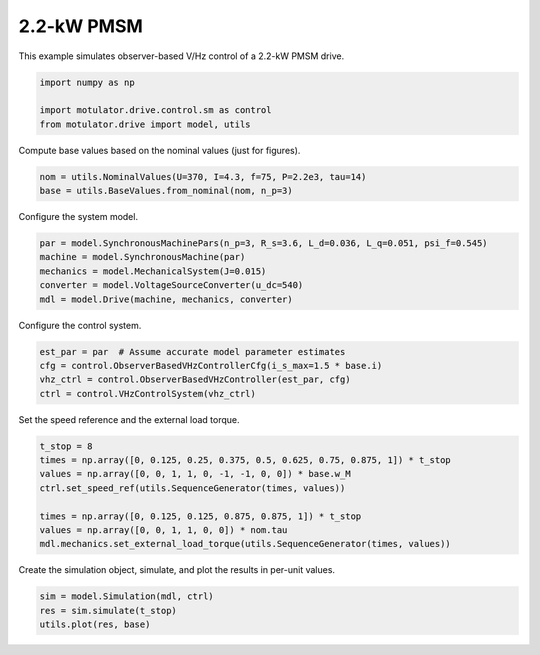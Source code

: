 
.. DO NOT EDIT.
.. THIS FILE WAS AUTOMATICALLY GENERATED BY SPHINX-GALLERY.
.. TO MAKE CHANGES, EDIT THE SOURCE PYTHON FILE:
.. "drive_examples/vhz/plot_obs_vhz_pmsm_2kw.py"
.. LINE NUMBERS ARE GIVEN BELOW.

.. only:: html

    .. note::
        :class: sphx-glr-download-link-note

        :ref:`Go to the end <sphx_glr_download_drive_examples_vhz_plot_obs_vhz_pmsm_2kw.py>`
        to download the full example code.

.. rst-class:: sphx-glr-example-title

.. _sphx_glr_drive_examples_vhz_plot_obs_vhz_pmsm_2kw.py:


2.2-kW PMSM
===========

This example simulates observer-based V/Hz control of a 2.2-kW PMSM drive.

.. GENERATED FROM PYTHON SOURCE LINES 9-15

.. code-block:: Python


    import numpy as np

    import motulator.drive.control.sm as control
    from motulator.drive import model, utils








.. GENERATED FROM PYTHON SOURCE LINES 16-17

Compute base values based on the nominal values (just for figures).

.. GENERATED FROM PYTHON SOURCE LINES 17-21

.. code-block:: Python


    nom = utils.NominalValues(U=370, I=4.3, f=75, P=2.2e3, tau=14)
    base = utils.BaseValues.from_nominal(nom, n_p=3)








.. GENERATED FROM PYTHON SOURCE LINES 22-23

Configure the system model.

.. GENERATED FROM PYTHON SOURCE LINES 23-30

.. code-block:: Python


    par = model.SynchronousMachinePars(n_p=3, R_s=3.6, L_d=0.036, L_q=0.051, psi_f=0.545)
    machine = model.SynchronousMachine(par)
    mechanics = model.MechanicalSystem(J=0.015)
    converter = model.VoltageSourceConverter(u_dc=540)
    mdl = model.Drive(machine, mechanics, converter)








.. GENERATED FROM PYTHON SOURCE LINES 31-32

Configure the control system.

.. GENERATED FROM PYTHON SOURCE LINES 32-38

.. code-block:: Python


    est_par = par  # Assume accurate model parameter estimates
    cfg = control.ObserverBasedVHzControllerCfg(i_s_max=1.5 * base.i)
    vhz_ctrl = control.ObserverBasedVHzController(est_par, cfg)
    ctrl = control.VHzControlSystem(vhz_ctrl)








.. GENERATED FROM PYTHON SOURCE LINES 39-40

Set the speed reference and the external load torque.

.. GENERATED FROM PYTHON SOURCE LINES 40-50

.. code-block:: Python


    t_stop = 8
    times = np.array([0, 0.125, 0.25, 0.375, 0.5, 0.625, 0.75, 0.875, 1]) * t_stop
    values = np.array([0, 0, 1, 1, 0, -1, -1, 0, 0]) * base.w_M
    ctrl.set_speed_ref(utils.SequenceGenerator(times, values))

    times = np.array([0, 0.125, 0.125, 0.875, 0.875, 1]) * t_stop
    values = np.array([0, 0, 1, 1, 0, 0]) * nom.tau
    mdl.mechanics.set_external_load_torque(utils.SequenceGenerator(times, values))








.. GENERATED FROM PYTHON SOURCE LINES 51-52

Create the simulation object, simulate, and plot the results in per-unit values.

.. GENERATED FROM PYTHON SOURCE LINES 52-56

.. code-block:: Python


    sim = model.Simulation(mdl, ctrl)
    res = sim.simulate(t_stop)
    utils.plot(res, base)



.. image-sg:: /drive_examples/vhz/images/sphx_glr_plot_obs_vhz_pmsm_2kw_001.png
   :alt: plot obs vhz pmsm 2kw
   :srcset: /drive_examples/vhz/images/sphx_glr_plot_obs_vhz_pmsm_2kw_001.png
   :class: sphx-glr-single-img






.. rst-class:: sphx-glr-timing

   **Total running time of the script:** (0 minutes 20.342 seconds)


.. _sphx_glr_download_drive_examples_vhz_plot_obs_vhz_pmsm_2kw.py:

.. only:: html

  .. container:: sphx-glr-footer sphx-glr-footer-example

    .. container:: sphx-glr-download sphx-glr-download-jupyter

      :download:`Download Jupyter notebook: plot_obs_vhz_pmsm_2kw.ipynb <plot_obs_vhz_pmsm_2kw.ipynb>`

    .. container:: sphx-glr-download sphx-glr-download-python

      :download:`Download Python source code: plot_obs_vhz_pmsm_2kw.py <plot_obs_vhz_pmsm_2kw.py>`

    .. container:: sphx-glr-download sphx-glr-download-zip

      :download:`Download zipped: plot_obs_vhz_pmsm_2kw.zip <plot_obs_vhz_pmsm_2kw.zip>`


.. only:: html

 .. rst-class:: sphx-glr-signature

    `Gallery generated by Sphinx-Gallery <https://sphinx-gallery.github.io>`_
